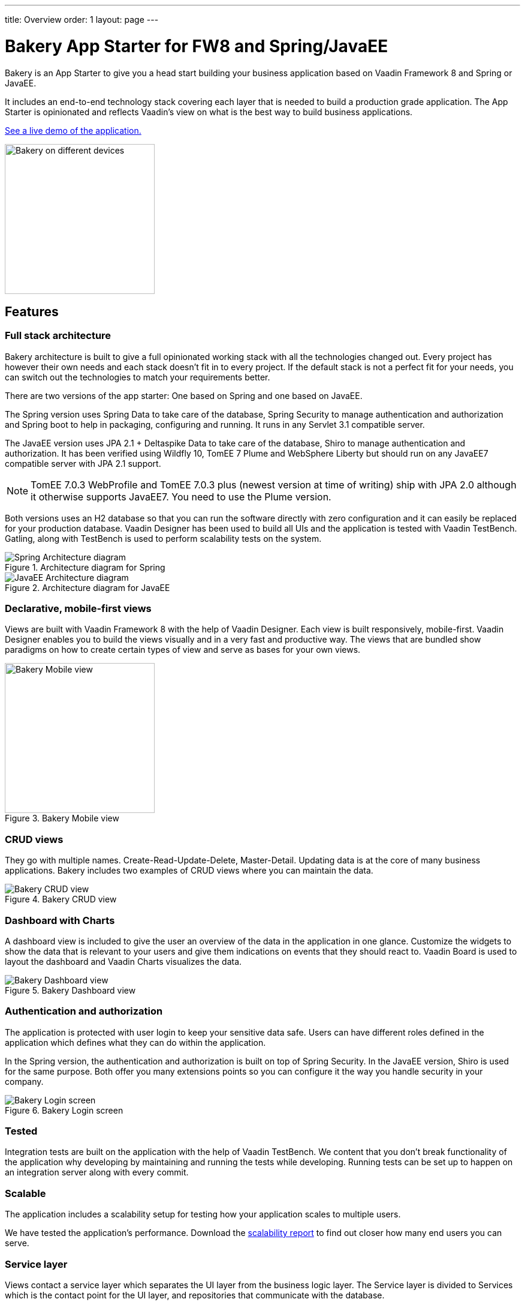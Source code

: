 ---
title: Overview
order: 1
layout: page
---

= Bakery App Starter for FW8 and Spring/JavaEE

Bakery is an App Starter to give you a head start building your business application based on Vaadin Framework 8 and Spring or JavaEE.

It includes an end-to-end technology stack covering each layer that is needed to build a production grade application. The App Starter is opinionated and reflects Vaadin's view on what is the best way to build business applications.

link:https://bakery.demo.vaadin.com[See a live demo of the application.^]

image::img/overview.png[Bakery on different devices,250,align=center]

== Features

=== Full stack architecture
Bakery architecture is built to give a full opinionated working stack with all the technologies changed out. Every project has however their own needs and each stack doesn't fit in to every project. If the default stack is not a perfect fit for your needs, you can switch out the technologies to match your requirements better.

There are two versions of the app starter: One based on Spring and one based on JavaEE.

The Spring version uses Spring Data to take care of the database, Spring Security to manage authentication and authorization and Spring boot to help in packaging, configuring and running. It runs in any Servlet 3.1 compatible server.

The JavaEE version uses JPA 2.1 + Deltaspike Data to take care of the database, Shiro to manage authentication and authorization. It has been verified using Wildfly 10, TomEE 7 Plume and WebSphere Liberty but should run on any JavaEE7 compatible server with JPA 2.1 support.

[NOTE]
TomEE 7.0.3 WebProfile and TomEE 7.0.3 plus (newest version at time of writing) ship with JPA 2.0 although it otherwise supports JavaEE7. You need to use the Plume version.

Both versions uses an H2 database so that you can run the software directly with zero configuration and it can easily be replaced for your production database. Vaadin Designer has been used to build all UIs and the application is tested with Vaadin TestBench. Gatling, along with TestBench is used to perform scalability tests on the system.

.Architecture diagram for Spring
image::img/architecture-diagram-spring.png[Spring Architecture diagram]

.Architecture diagram for JavaEE
image::img/architecture-diagram-javaee.png[JavaEE Architecture diagram]

=== Declarative, mobile-first views

Views are built with Vaadin Framework 8 with the help of Vaadin Designer. Each view is built responsively, mobile-first. Vaadin Designer enables you to build the views visually and in a very fast and productive way. The views that are bundled show paradigms on how to create certain types of view and serve as bases for your own views.

.Bakery Mobile view
image::img/bakery-mobile.png[Bakery Mobile view,250,align=center]

=== CRUD views

They go with multiple names. Create-Read-Update-Delete, Master-Detail. Updating data is at the core of many business applications. Bakery includes two examples of CRUD views where you can maintain the data.

.Bakery CRUD view
image::img/bakery-crud.png[Bakery CRUD view]

=== Dashboard with Charts

A dashboard view is included to give the user an overview of the data in the application in one glance. Customize the widgets to show the data that is relevant to your users and give them indications on events that they should react to. Vaadin Board is used to layout the dashboard and Vaadin Charts visualizes the data.

.Bakery Dashboard view
image::img/bakery-dashboard.png[Bakery Dashboard view]


=== Authentication and authorization

The application is protected with user login to keep your sensitive data safe. Users can have different roles defined in the application which defines what they can do within the application.

In the Spring version, the authentication and authorization is built on top of Spring Security. In the JavaEE version, Shiro is used for the same purpose. Both offer you many extensions points so you can configure it the way you handle security in your company.

.Bakery Login screen
image::img/bakery-login.png[Bakery Login screen]

=== Tested

Integration tests are built on the application with the help of Vaadin TestBench. We content that you don't break functionality of the application why developing by maintaining and running the tests while developing. Running tests can be set up to happen on an integration server along with every commit.

=== Scalable

The application includes a scalability setup for testing how your application scales to multiple users.

We have tested the application's performance. Download the http://v.vaadin.com/hubfs/Bakery%20app%20starter/full-stack-starter-bakery-fw8-spring-scalability-report.pdf[scalability report] to find out closer how many end users you can serve.

=== Service layer

Views contact a service layer which separates the UI layer from the business logic layer. The Service layer is divided to Services which is the contact point for the UI layer, and repositories that communicate with the database.

=== Maven

Dependency management and building is handled by Maven and the standardized Maven conventions help working in the industry-proven way.


== Getting started

A personalized project can be link:https://vaadin.com/full-stack-starter[downloaded from the product page^] by giving group id, artifact id and developer name.

NOTE: A paid _Pro or Prime subscription is required_ for creating a new software project from a Starter template. After its creation, results can be used, developed and distributed freely, but licenses for the used commercial components are required during development. The Starter or its parts cannot be redistributed as a code example or template. For full terms, see the link:https://vaadin.com/license/cvtl-1[Commercial Vaadin Template License.]

See more information on setting up your environment in <<running-building-packaging,Running, building and packaging>>.

=== Software needed

* Java JDK 1.8 or higher
* Maven is required for building, running and packaging the Software
